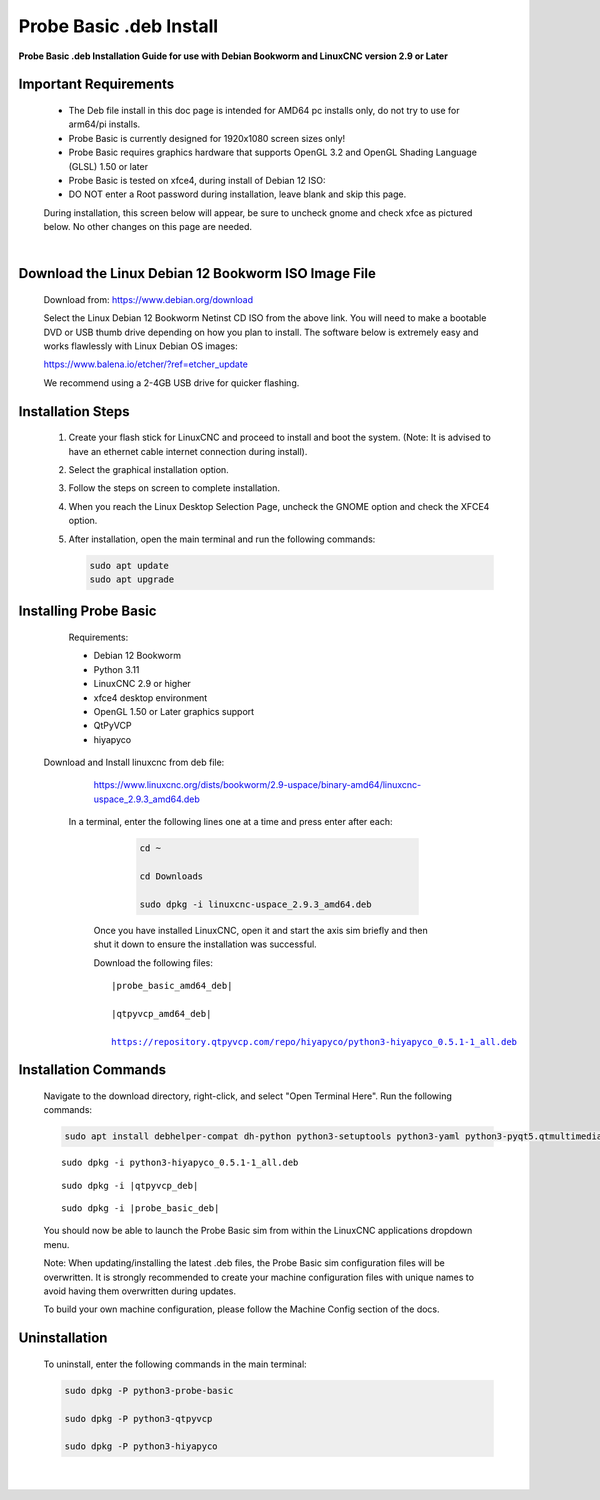 ========================
Probe Basic .deb Install
========================


**Probe Basic .deb Installation Guide for use with Debian Bookworm and LinuxCNC version 2.9 or Later**


Important Requirements
----------------------

    - The Deb file install in this doc page is intended for AMD64 pc installs only, do not try to use for arm64/pi installs.
    - Probe Basic is currently designed for 1920x1080 screen sizes only!
    - Probe Basic requires graphics hardware that supports OpenGL 3.2 and OpenGL Shading Language (GLSL) 1.50 or later
    - Probe Basic is tested on xfce4, during install of Debian 12 ISO:
    - DO NOT enter a Root password during installation, leave blank and skip this page.

    During installation, this screen below will appear, be sure to uncheck gnome and check xfce as pictured below. No other changes on this page are needed.

    .. image:: images/xfce_check_doc.png
       :align: center

    |


Download the Linux Debian 12 Bookworm ISO Image File
----------------------------------------------------

    Download from: https://www.debian.org/download

    Select the Linux Debian 12 Bookworm Netinst CD ISO from the above link. You will need to make a bootable DVD or USB thumb drive depending on how you plan to install. The software below is extremely easy and works flawlessly with Linux Debian OS images:

    https://www.balena.io/etcher/?ref=etcher_update

    We recommend using a 2-4GB USB drive for quicker flashing.


Installation Steps
------------------

    1. Create your flash stick for LinuxCNC and proceed to install and boot the system. (Note: It is advised to have an ethernet cable internet connection during install).
    2. Select the graphical installation option. 
    3. Follow the steps on screen to complete installation.
    4. When you reach the Linux Desktop Selection Page, uncheck the GNOME option and check the XFCE4 option.
    5. After installation, open the main terminal and run the following commands:

       .. code-block:: bash

           sudo apt update
           sudo apt upgrade


Installing Probe Basic
----------------------

    Requirements:

    - Debian 12 Bookworm
    - Python 3.11
    - LinuxCNC 2.9 or higher
    - xfce4 desktop environment
    - OpenGL 1.50 or Later graphics support
    - QtPyVCP
    - hiyapyco

  
  Download and Install linuxcnc from deb file:
  
    https://www.linuxcnc.org/dists/bookworm/2.9-uspace/binary-amd64/linuxcnc-uspace_2.9.3_amd64.deb



   In a terminal, enter the following lines one at a time and press enter after each:

      .. code-block:: bash

         cd ~
         
         cd Downloads
         
         sudo dpkg -i linuxcnc-uspace_2.9.3_amd64.deb


    Once you have installed LinuxCNC, open it and start the axis sim briefly and then shut it down to ensure the installation was successful.

    
    Download the following files:

    .. parsed-literal::
        
        |probe_basic_amd64_deb|
        
        |qtpyvcp_amd64_deb|
        
        https://repository.qtpyvcp.com/repo/hiyapyco/python3-hiyapyco_0.5.1-1_all.deb


Installation Commands
---------------------

    Navigate to the download directory, right-click, and select "Open Terminal Here". Run the following commands:

    .. code-block:: bash

        sudo apt install debhelper-compat dh-python python3-setuptools python3-yaml python3-pyqt5.qtmultimedia python3-pyqt5.qtquick qml-module-qtquick-controls libqt5multimedia5-plugins python3-dev python3-docopt python3-qtpy python3-pyudev python3-psutil python3-markupsafe python3-vtk9 python3-pyqtgraph python3-simpleeval python3-jinja2 python3-deepdiff python3-sqlalchemy qttools5-dev-tools python3-serial

    .. parsed-literal::

        sudo dpkg -i python3-hiyapyco_0.5.1-1_all.deb

    .. parsed-literal::

        sudo dpkg -i |qtpyvcp_deb|

    .. parsed-literal::

        sudo dpkg -i |probe_basic_deb|

    You should now be able to launch the Probe Basic sim from within the LinuxCNC applications dropdown menu.

    Note: When updating/installing the latest .deb files, the Probe Basic sim configuration files will be overwritten. It is strongly recommended to create your machine configuration files with unique names to avoid having them overwritten during updates.

    To build your own machine configuration, please follow the Machine Config section of the docs.


Uninstallation
--------------

    To uninstall, enter the following commands in the main terminal:

    .. code-block:: bash

        sudo dpkg -P python3-probe-basic
        
        sudo dpkg -P python3-qtpyvcp

        sudo dpkg -P python3-hiyapyco
    
    |
    

        